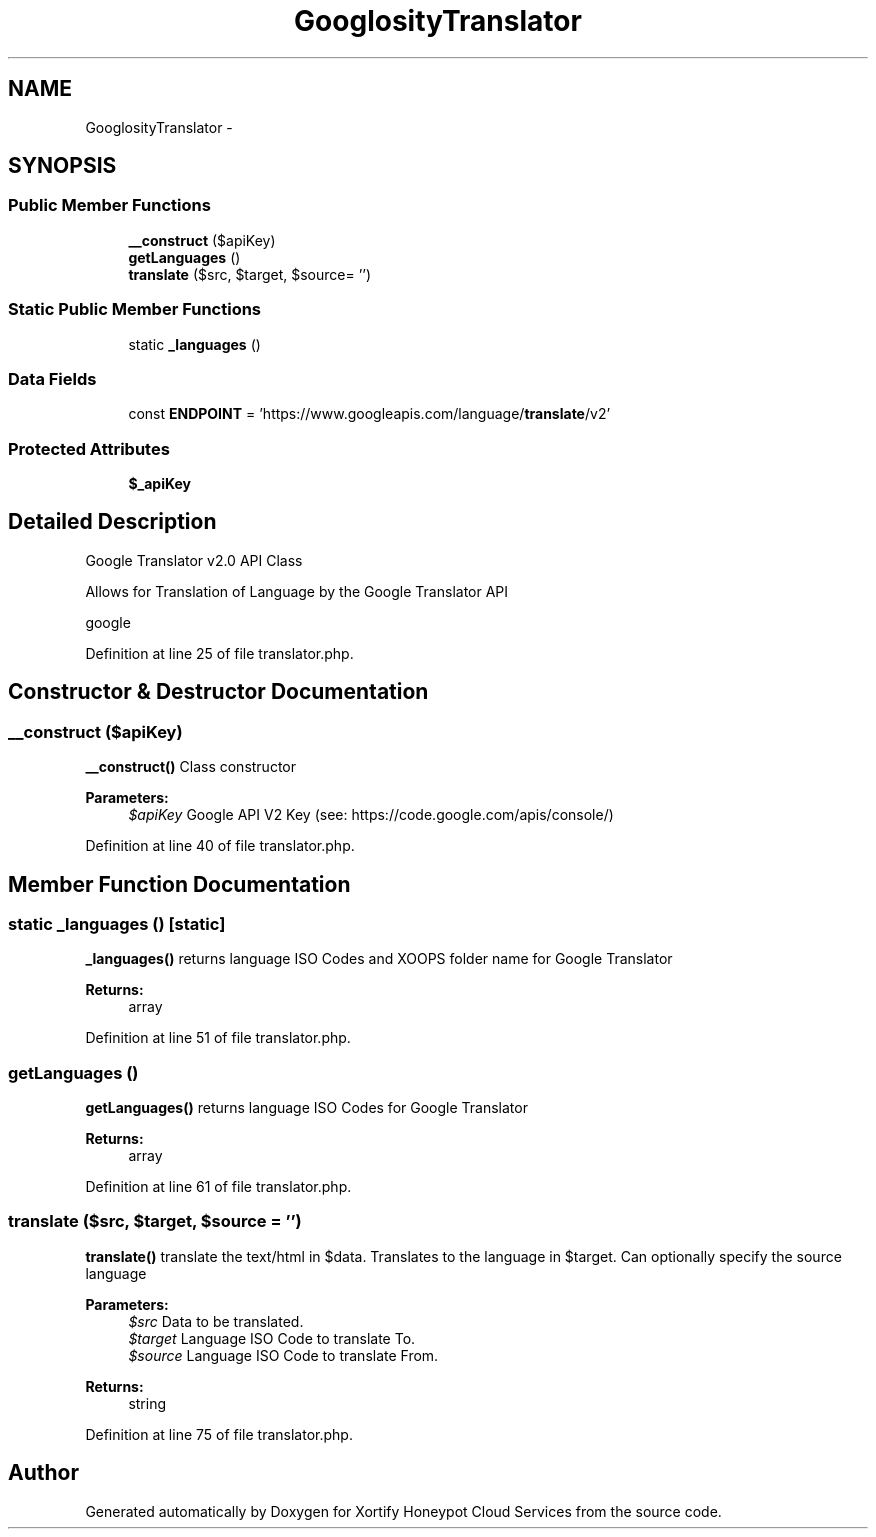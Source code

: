 .TH "GooglosityTranslator" 3 "Tue Jul 23 2013" "Version 4.11" "Xortify Honeypot Cloud Services" \" -*- nroff -*-
.ad l
.nh
.SH NAME
GooglosityTranslator \- 
.SH SYNOPSIS
.br
.PP
.SS "Public Member Functions"

.in +1c
.ti -1c
.RI "\fB__construct\fP ($apiKey)"
.br
.ti -1c
.RI "\fBgetLanguages\fP ()"
.br
.ti -1c
.RI "\fBtranslate\fP ($src, $target, $source= '')"
.br
.in -1c
.SS "Static Public Member Functions"

.in +1c
.ti -1c
.RI "static \fB_languages\fP ()"
.br
.in -1c
.SS "Data Fields"

.in +1c
.ti -1c
.RI "const \fBENDPOINT\fP = 'https://www\&.googleapis\&.com/language/\fBtranslate\fP/v2'"
.br
.in -1c
.SS "Protected Attributes"

.in +1c
.ti -1c
.RI "\fB$_apiKey\fP"
.br
.in -1c
.SH "Detailed Description"
.PP 
Google Translator v2\&.0 API Class
.PP
Allows for Translation of Language by the Google Translator API
.PP
google 
.PP
Definition at line 25 of file translator\&.php\&.
.SH "Constructor & Destructor Documentation"
.PP 
.SS "__construct ($apiKey)"
\fB__construct()\fP Class constructor
.PP
\fBParameters:\fP
.RS 4
\fI$apiKey\fP Google API V2 Key (see: https://code.google.com/apis/console/) 
.RE
.PP

.PP
Definition at line 40 of file translator\&.php\&.
.SH "Member Function Documentation"
.PP 
.SS "static _languages ()\fC [static]\fP"
\fB_languages()\fP returns language ISO Codes and XOOPS folder name for Google Translator
.PP
\fBReturns:\fP
.RS 4
array 
.RE
.PP

.PP
Definition at line 51 of file translator\&.php\&.
.SS "getLanguages ()"
\fBgetLanguages()\fP returns language ISO Codes for Google Translator
.PP
\fBReturns:\fP
.RS 4
array 
.RE
.PP

.PP
Definition at line 61 of file translator\&.php\&.
.SS "translate ($src, $target, $source = \fC''\fP)"
\fBtranslate()\fP translate the text/html in $data\&. Translates to the language in $target\&. Can optionally specify the source language
.PP
\fBParameters:\fP
.RS 4
\fI$src\fP Data to be translated\&. 
.br
\fI$target\fP Language ISO Code to translate To\&. 
.br
\fI$source\fP Language ISO Code to translate From\&. 
.RE
.PP
\fBReturns:\fP
.RS 4
string 
.RE
.PP

.PP
Definition at line 75 of file translator\&.php\&.

.SH "Author"
.PP 
Generated automatically by Doxygen for Xortify Honeypot Cloud Services from the source code\&.
